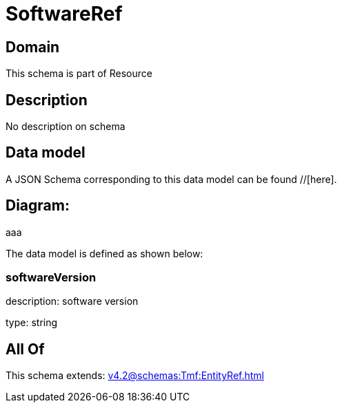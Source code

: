 = SoftwareRef

[#domain]
== Domain

This schema is part of Resource

[#description]
== Description
No description on schema


[#data_model]
== Data model

A JSON Schema corresponding to this data model can be found //[here].

== Diagram:
aaa

The data model is defined as shown below:


=== softwareVersion
description: software version

type: string


[#all_of]
== All Of

This schema extends: xref:v4.2@schemas:Tmf:EntityRef.adoc[]
